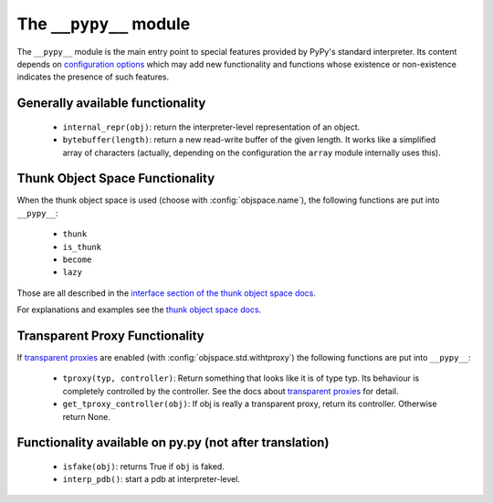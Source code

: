 =======================
The ``__pypy__`` module
=======================

The ``__pypy__`` module is the main entry point to special features provided
by PyPy's standard interpreter. Its content depends on `configuration options`_ 
which may add new functionality and functions whose existence or non-existence 
indicates the presence of such features. 

.. _`configuration options`: config/index.html

Generally available functionality
=================================

 - ``internal_repr(obj)``: return the interpreter-level representation of an
   object.
 - ``bytebuffer(length)``: return a new read-write buffer of the given length.
   It works like a simplified array of characters (actually, depending on the
   configuration the ``array`` module internally uses this).

Thunk Object Space Functionality
================================

When the thunk object space is used (choose with :config:`objspace.name`),
the following functions are put into ``__pypy__``:

 - ``thunk``
 - ``is_thunk``
 - ``become``
 - ``lazy``

Those are all described in the `interface section of the thunk object space
docs`_.

For explanations and examples see the `thunk object space docs`_.

.. _`thunk object space docs`: objspace-proxies.html#thunk
.. _`interface section of the thunk object space docs`: objspace-proxies.html#thunk-interface

.. broken:

    Taint Object Space Functionality
    ================================

    When the taint object space is used (choose with :config:`objspace.name`),
    the following names are put into ``__pypy__``:

     - ``taint``
     - ``is_tainted``
     - ``untaint``
     - ``taint_atomic``
     - ``_taint_debug``
     - ``_taint_look``
     - ``TaintError``

    Those are all described in the `interface section of the taint object space
    docs`_.

    For more detailed explanations and examples see the `taint object space docs`_.

    .. _`taint object space docs`: objspace-proxies.html#taint
    .. _`interface section of the taint object space docs`: objspace-proxies.html#taint-interface

Transparent Proxy Functionality
===============================

If `transparent proxies`_ are enabled (with :config:`objspace.std.withtproxy`)
the following functions are put into ``__pypy__``:

 - ``tproxy(typ, controller)``: Return something that looks like it is of type
   typ. Its behaviour is completely controlled by the controller. See the docs
   about `transparent proxies`_ for detail.

 - ``get_tproxy_controller(obj)``: If obj is really a transparent proxy, return
   its controller. Otherwise return None.

.. _`transparent proxies`: objspace-proxies.html#tproxy


Functionality available on py.py (not after translation)
========================================================

 - ``isfake(obj)``: returns True if ``obj`` is faked.

 - ``interp_pdb()``: start a pdb at interpreter-level.



